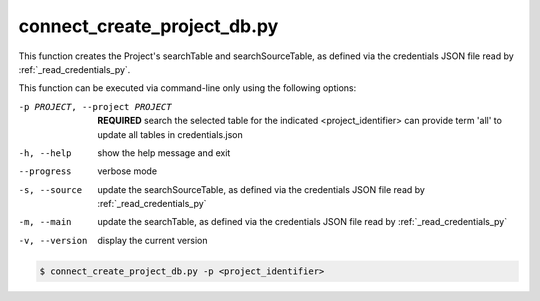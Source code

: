 connect_create_project_db.py
==========================

    
This function creates the Project's searchTable and searchSourceTable, as defined via the credentials JSON file read by :ref:`_read_credentials_py`.

This function can be executed via command-line only using the following options:

-p PROJECT, --project PROJECT   **REQUIRED** search the selected table for the indicated <project_identifier> can provide term 'all' to update all tables in credentials.json
-h, --help  show the help message and exit
--progress  verbose mode
-s, --source    update the searchSourceTable, as defined via the credentials JSON file read by :ref:`_read_credentials_py` 
-m, --main  update the searchTable, as defined via the credentials JSON file read by :ref:`_read_credentials_py` 
-v, --version   display the current version


.. code-block:: shell-session

    $ connect_create_project_db.py -p <project_identifier> 
